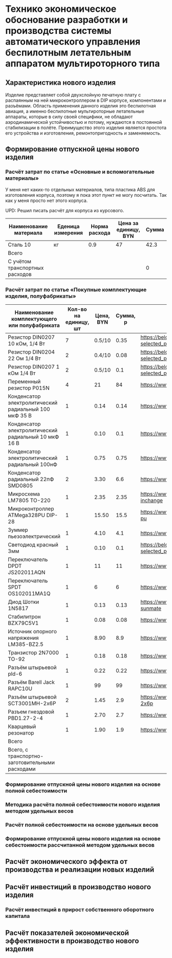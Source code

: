 * Технико экономическое обоснование разработки и производства системы автоматического управления беспилотным летательным аппаратом мультироторного типа

** Характеристика нового изделия
Изделие представляет собой двухслойную печатную плату с распаянным на
ней микроконтроллером в DIP корпусе, компонентами и разъёмами.
Область применения данного изделия это беспилотная авиация, а именно
беспилотные мультироторные летательные аппараты, которые в силу своей
специфики, не обладают аэродинамической устойчивостью и потому,
нуждаются в постоянной стабилизации в полёте.  Преимущество этого
изделия является простота его устройства и изготовления,
ремонтопригодность и заменяемость.

** Формирование отпускной цены нового изделия

*** Расчёт затрат по статье «Основные и вспомогательные материалы»
У меня нет каких-то отдельных материалов, типа пластика ABS для
изготовления корпуса, поэтому я пока этот пункт не могу посчитать. Так
как у меня просто нет этого корпуса.

UPD: Решил писать расчёт для корпуса из курсового.

| Наименование материала         | Еденица измерения | Норма расхода | Цена за единицу, BYN |  Сумма |
|--------------------------------+-------------------+---------------+----------------------+--------|
| Сталь 10                       | кг                |           0.9 |                   47 |   42.3 |
|--------------------------------+-------------------+---------------+----------------------+--------|
| Всего                          |                   |               |                      |        |
|--------------------------------+-------------------+---------------+----------------------+--------|
| C учётом транспортных расходов |                   |               |                      |      0 |
|--------------------------------+-------------------+---------------+----------------------+--------|
#+TBLFM: $5=$3 * $4

*** Расчёт затрат по статье «Покупные комплектующие изделия, полуфабрикаты»
| Наименование комплектующего или полуфабриката         | Кол-во на единицу, шт | Цена, BYN | Сумма, р | Ссылка                                             |
|-------------------------------------------------------+-----------------------+-----------+----------+----------------------------------------------------|
| Резистор DIN0207 10 кОм, 1/4 Вт                       |                     7 |    0.5/10 |     0.35 | https://belchip.by/product/?selected_product=09127 |
| Резистор DIN0204 22 Ом 1/4 Вт                         |                     2 |    0.4/10 |     0.08 | https://belchip.by/product/?selected_product=30192 |
| Резистор DIN0207 1 кОм 1/4 Вт                         |                     2 |    0.5/10 |      0.1 | https://belchip.by/product/?selected_product=12412 |
| Переменный резистор P015N                             |                     4 |        21 |       84 | https://www.chipdip.by/product0/8004552713         |
| Конденсатор электролитический радиальный 100 мкФ 35 В |                     1 |      0.14 |     0.14 | https://www.chipdip.by/product0/9000565892         |
| Конденсатор электролитический радиальный 10 мкФ 16 В  |                     1 |      0.10 |      0.1 | https://www.chipdip.by/product0/9000565840         |
| Конденсатор электролитический радиальный 100нФ        |                     1 |      0.75 |     0.75 | https://www.chipdip.by/product0/8002523603         |
| Конденсатор радиальный 22пФ SMD0805                   |                     2 |      3.30 |      6.6 | https://www.chipdip.by/product0/8004700181         |
| Микросхема LM7805 TO-220                              |                     1 |      2.35 |     2.35 | https://www.chipdip.by/product/lm7805ct-inchange   |
| Микроконтроллер ATMega328PU DIP-28                    |                     1 |     15.50 |     15.5 | https://www.chipdip.by/product/atmega328p-pu       |
| Зуммер пьезоэлектрический                             |                     1 |      4.10 |      4.1 | https://www.chipdip.by/product0/8008603196         |
| Светодиод красный 3мм                                 |                     1 |      0.10 |      0.1 | https://belchip.by/product/?selected_product=36754 |
| Переключатель DPDT JS202011AQN                        |                     1 |        11 |       11 | https://www.chipdip.by/product0/8017542278         |
| Переключатель SPDT OS102011MA1Q                       |                     1 |         6 |        6 | https://www.chipdip.by/product0/8002635118         |
| Диод Шотки 1N5817                                     |                     1 |      0.13 |     0.13 | https://www.chipdip.by/product/1n5817-sunmate      |
| Стабилитрон BZX79C5V1                                 |                     1 |      0.08 |     0.08 | https://www.chipdip.by/product0/8028547942         |
| Источник опорного напряжения LM385-BZ2.5              |                     1 |      8.90 |      8.9 | https://www.chipdip.by/product0/8008352362         |
| Транзистор 2N7000 TO-92                               |                     1 |      0.18 |     0.18 | https://www.chipdip.by/product/2n7000-jcet         |
| Разъём штырьевой pld-6                                |                     1 |      0.22 |     0.22 | https://www.chipdip.by/product/pld-6               |
| Разъём Barell Jack RAPC10U                            |                     1 |        99 |       99 | https://www.chipdip.by/product0/8004818711         |
| Разъём штырьевой SCT3001MH-2x6P                       |                     2 |      1.45 |      2.9 | https://www.chipdip.by/product/sct3001mh-2x6p      |
| Разъем гнездовой PBD1.27-2-4                          |                     1 |      2.70 |      2.7 | https://www.chipdip.by/product0/8009338622         |
| Кварцевый резонатор                                   |                     1 |      1.90 |      1.9 | https://www.chipdip.by/product0/9001626914         |
|-------------------------------------------------------+-----------------------+-----------+----------+----------------------------------------------------|
| Всего                                                 |                       |           |          |                                                    |
|-------------------------------------------------------+-----------------------+-----------+----------+----------------------------------------------------|
| Всего, с транспортно-заготовительными расходами       |                       |           |          |                                                    |
#+TBLFM: $4=$2*$3



*** Формирование отпускной цены нового изделия на основе полной себестоимости
*** Методика расчёта полной себестоимости нового изделия методом удельных весов

*** Расчёт полной себестоимости на основе удельных весов

*** Формирование отпускной цены нового изделия на основе себестоимости рассчитанной методом удельных весов

** Расчёт экономического эффекта от производства и реализации новых изделий

** Расчёт инвестиций в производство нового изделия

*** Расчёт инвестиций в прирост собственного оборотного капитала

** Расчёт показателей экономической эффективности в производство нового изделия

